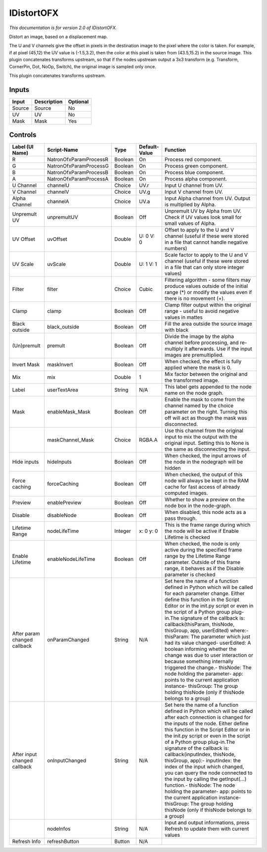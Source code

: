 .. _net.sf.openfx.IDistort:

IDistortOFX
===========

.. figure:: net.sf.openfx.IDistort.png
   :alt: 

*This documentation is for version 2.0 of IDistortOFX.*

Distort an image, based on a displacement map.

The U and V channels give the offset in pixels in the destination image to the pixel where the color is taken. For example, if at pixel (45,12) the UV value is (-1.5,3.2), then the color at this pixel is taken from (43.5,15.2) in the source image. This plugin concatenates transforms upstream, so that if the nodes upstream output a 3x3 transform (e.g. Transform, CornerPin, Dot, NoOp, Switch), the original image is sampled only once.

This plugin concatenates transforms upstream.

Inputs
------

+----------+---------------+------------+
| Input    | Description   | Optional   |
+==========+===============+============+
| Source   | Source        | No         |
+----------+---------------+------------+
| UV       | UV            | No         |
+----------+---------------+------------+
| Mask     | Mask          | Yes        |
+----------+---------------+------------+

Controls
--------

+--------------------------------+--------------------------+-----------+-----------------+-----------------------------------------------------------------------------------------------------------------------------------------------------------------------------------------------------------------------------------------------------------------------------------------------------------------------------------------------------------------------------------------------------------------------------------------------------------------------------------------------------------------------------------------------------------------------------------------------------------------------------------------------------------------------------------------------------------+
| Label (UI Name)                | Script-Name              | Type      | Default-Value   | Function                                                                                                                                                                                                                                                                                                                                                                                                                                                                                                                                                                                                                                                                                                  |
+================================+==========================+===========+=================+===========================================================================================================================================================================================================================================================================================================================================================================================================================================================================================================================================================================================================================================================================================================+
| R                              | NatronOfxParamProcessR   | Boolean   | On              | Process red component.                                                                                                                                                                                                                                                                                                                                                                                                                                                                                                                                                                                                                                                                                    |
+--------------------------------+--------------------------+-----------+-----------------+-----------------------------------------------------------------------------------------------------------------------------------------------------------------------------------------------------------------------------------------------------------------------------------------------------------------------------------------------------------------------------------------------------------------------------------------------------------------------------------------------------------------------------------------------------------------------------------------------------------------------------------------------------------------------------------------------------------+
| G                              | NatronOfxParamProcessG   | Boolean   | On              | Process green component.                                                                                                                                                                                                                                                                                                                                                                                                                                                                                                                                                                                                                                                                                  |
+--------------------------------+--------------------------+-----------+-----------------+-----------------------------------------------------------------------------------------------------------------------------------------------------------------------------------------------------------------------------------------------------------------------------------------------------------------------------------------------------------------------------------------------------------------------------------------------------------------------------------------------------------------------------------------------------------------------------------------------------------------------------------------------------------------------------------------------------------+
| B                              | NatronOfxParamProcessB   | Boolean   | On              | Process blue component.                                                                                                                                                                                                                                                                                                                                                                                                                                                                                                                                                                                                                                                                                   |
+--------------------------------+--------------------------+-----------+-----------------+-----------------------------------------------------------------------------------------------------------------------------------------------------------------------------------------------------------------------------------------------------------------------------------------------------------------------------------------------------------------------------------------------------------------------------------------------------------------------------------------------------------------------------------------------------------------------------------------------------------------------------------------------------------------------------------------------------------+
| A                              | NatronOfxParamProcessA   | Boolean   | On              | Process alpha component.                                                                                                                                                                                                                                                                                                                                                                                                                                                                                                                                                                                                                                                                                  |
+--------------------------------+--------------------------+-----------+-----------------+-----------------------------------------------------------------------------------------------------------------------------------------------------------------------------------------------------------------------------------------------------------------------------------------------------------------------------------------------------------------------------------------------------------------------------------------------------------------------------------------------------------------------------------------------------------------------------------------------------------------------------------------------------------------------------------------------------------+
| U Channel                      | channelU                 | Choice    | UV.r            | Input U channel from UV.                                                                                                                                                                                                                                                                                                                                                                                                                                                                                                                                                                                                                                                                                  |
+--------------------------------+--------------------------+-----------+-----------------+-----------------------------------------------------------------------------------------------------------------------------------------------------------------------------------------------------------------------------------------------------------------------------------------------------------------------------------------------------------------------------------------------------------------------------------------------------------------------------------------------------------------------------------------------------------------------------------------------------------------------------------------------------------------------------------------------------------+
| V Channel                      | channelV                 | Choice    | UV.g            | Input V channel from UV.                                                                                                                                                                                                                                                                                                                                                                                                                                                                                                                                                                                                                                                                                  |
+--------------------------------+--------------------------+-----------+-----------------+-----------------------------------------------------------------------------------------------------------------------------------------------------------------------------------------------------------------------------------------------------------------------------------------------------------------------------------------------------------------------------------------------------------------------------------------------------------------------------------------------------------------------------------------------------------------------------------------------------------------------------------------------------------------------------------------------------------+
| Alpha Channel                  | channelA                 | Choice    | UV.a            | Input Alpha channel from UV. Output is multiplied by Alpha.                                                                                                                                                                                                                                                                                                                                                                                                                                                                                                                                                                                                                                               |
+--------------------------------+--------------------------+-----------+-----------------+-----------------------------------------------------------------------------------------------------------------------------------------------------------------------------------------------------------------------------------------------------------------------------------------------------------------------------------------------------------------------------------------------------------------------------------------------------------------------------------------------------------------------------------------------------------------------------------------------------------------------------------------------------------------------------------------------------------+
| Unpremult UV                   | unpremultUV              | Boolean   | Off             | Unpremult UV by Alpha from UV. Check if UV values look small for small values of Alpha.                                                                                                                                                                                                                                                                                                                                                                                                                                                                                                                                                                                                                   |
+--------------------------------+--------------------------+-----------+-----------------+-----------------------------------------------------------------------------------------------------------------------------------------------------------------------------------------------------------------------------------------------------------------------------------------------------------------------------------------------------------------------------------------------------------------------------------------------------------------------------------------------------------------------------------------------------------------------------------------------------------------------------------------------------------------------------------------------------------+
| UV Offset                      | uvOffset                 | Double    | U: 0 V: 0       | Offset to apply to the U and V channel (useful if these were stored in a file that cannot handle negative numbers)                                                                                                                                                                                                                                                                                                                                                                                                                                                                                                                                                                                        |
+--------------------------------+--------------------------+-----------+-----------------+-----------------------------------------------------------------------------------------------------------------------------------------------------------------------------------------------------------------------------------------------------------------------------------------------------------------------------------------------------------------------------------------------------------------------------------------------------------------------------------------------------------------------------------------------------------------------------------------------------------------------------------------------------------------------------------------------------------+
| UV Scale                       | uvScale                  | Double    | U: 1 V: 1       | Scale factor to apply to the U and V channel (useful if these were stored in a file that can only store integer values)                                                                                                                                                                                                                                                                                                                                                                                                                                                                                                                                                                                   |
+--------------------------------+--------------------------+-----------+-----------------+-----------------------------------------------------------------------------------------------------------------------------------------------------------------------------------------------------------------------------------------------------------------------------------------------------------------------------------------------------------------------------------------------------------------------------------------------------------------------------------------------------------------------------------------------------------------------------------------------------------------------------------------------------------------------------------------------------------+
| Filter                         | filter                   | Choice    | Cubic           | Filtering algorithm - some filters may produce values outside of the initial range (\*) or modify the values even if there is no movement (+).                                                                                                                                                                                                                                                                                                                                                                                                                                                                                                                                                            |
+--------------------------------+--------------------------+-----------+-----------------+-----------------------------------------------------------------------------------------------------------------------------------------------------------------------------------------------------------------------------------------------------------------------------------------------------------------------------------------------------------------------------------------------------------------------------------------------------------------------------------------------------------------------------------------------------------------------------------------------------------------------------------------------------------------------------------------------------------+
| Clamp                          | clamp                    | Boolean   | Off             | Clamp filter output within the original range - useful to avoid negative values in mattes                                                                                                                                                                                                                                                                                                                                                                                                                                                                                                                                                                                                                 |
+--------------------------------+--------------------------+-----------+-----------------+-----------------------------------------------------------------------------------------------------------------------------------------------------------------------------------------------------------------------------------------------------------------------------------------------------------------------------------------------------------------------------------------------------------------------------------------------------------------------------------------------------------------------------------------------------------------------------------------------------------------------------------------------------------------------------------------------------------+
| Black outside                  | black\_outside           | Boolean   | Off             | Fill the area outside the source image with black                                                                                                                                                                                                                                                                                                                                                                                                                                                                                                                                                                                                                                                         |
+--------------------------------+--------------------------+-----------+-----------------+-----------------------------------------------------------------------------------------------------------------------------------------------------------------------------------------------------------------------------------------------------------------------------------------------------------------------------------------------------------------------------------------------------------------------------------------------------------------------------------------------------------------------------------------------------------------------------------------------------------------------------------------------------------------------------------------------------------+
| (Un)premult                    | premult                  | Boolean   | Off             | Divide the image by the alpha channel before processing, and re-multiply it afterwards. Use if the input images are premultiplied.                                                                                                                                                                                                                                                                                                                                                                                                                                                                                                                                                                        |
+--------------------------------+--------------------------+-----------+-----------------+-----------------------------------------------------------------------------------------------------------------------------------------------------------------------------------------------------------------------------------------------------------------------------------------------------------------------------------------------------------------------------------------------------------------------------------------------------------------------------------------------------------------------------------------------------------------------------------------------------------------------------------------------------------------------------------------------------------+
| Invert Mask                    | maskInvert               | Boolean   | Off             | When checked, the effect is fully applied where the mask is 0.                                                                                                                                                                                                                                                                                                                                                                                                                                                                                                                                                                                                                                            |
+--------------------------------+--------------------------+-----------+-----------------+-----------------------------------------------------------------------------------------------------------------------------------------------------------------------------------------------------------------------------------------------------------------------------------------------------------------------------------------------------------------------------------------------------------------------------------------------------------------------------------------------------------------------------------------------------------------------------------------------------------------------------------------------------------------------------------------------------------+
| Mix                            | mix                      | Double    | 1               | Mix factor between the original and the transformed image.                                                                                                                                                                                                                                                                                                                                                                                                                                                                                                                                                                                                                                                |
+--------------------------------+--------------------------+-----------+-----------------+-----------------------------------------------------------------------------------------------------------------------------------------------------------------------------------------------------------------------------------------------------------------------------------------------------------------------------------------------------------------------------------------------------------------------------------------------------------------------------------------------------------------------------------------------------------------------------------------------------------------------------------------------------------------------------------------------------------+
| Label                          | userTextArea             | String    | N/A             | This label gets appended to the node name on the node graph.                                                                                                                                                                                                                                                                                                                                                                                                                                                                                                                                                                                                                                              |
+--------------------------------+--------------------------+-----------+-----------------+-----------------------------------------------------------------------------------------------------------------------------------------------------------------------------------------------------------------------------------------------------------------------------------------------------------------------------------------------------------------------------------------------------------------------------------------------------------------------------------------------------------------------------------------------------------------------------------------------------------------------------------------------------------------------------------------------------------+
| Mask                           | enableMask\_Mask         | Boolean   | Off             | Enable the mask to come from the channel named by the choice parameter on the right. Turning this off will act as though the mask was disconnected.                                                                                                                                                                                                                                                                                                                                                                                                                                                                                                                                                       |
+--------------------------------+--------------------------+-----------+-----------------+-----------------------------------------------------------------------------------------------------------------------------------------------------------------------------------------------------------------------------------------------------------------------------------------------------------------------------------------------------------------------------------------------------------------------------------------------------------------------------------------------------------------------------------------------------------------------------------------------------------------------------------------------------------------------------------------------------------+
|                                | maskChannel\_Mask        | Choice    | RGBA.A          | Use this channel from the original input to mix the output with the original input. Setting this to None is the same as disconnecting the input.                                                                                                                                                                                                                                                                                                                                                                                                                                                                                                                                                          |
+--------------------------------+--------------------------+-----------+-----------------+-----------------------------------------------------------------------------------------------------------------------------------------------------------------------------------------------------------------------------------------------------------------------------------------------------------------------------------------------------------------------------------------------------------------------------------------------------------------------------------------------------------------------------------------------------------------------------------------------------------------------------------------------------------------------------------------------------------+
| Hide inputs                    | hideInputs               | Boolean   | Off             | When checked, the input arrows of the node in the nodegraph will be hidden                                                                                                                                                                                                                                                                                                                                                                                                                                                                                                                                                                                                                                |
+--------------------------------+--------------------------+-----------+-----------------+-----------------------------------------------------------------------------------------------------------------------------------------------------------------------------------------------------------------------------------------------------------------------------------------------------------------------------------------------------------------------------------------------------------------------------------------------------------------------------------------------------------------------------------------------------------------------------------------------------------------------------------------------------------------------------------------------------------+
| Force caching                  | forceCaching             | Boolean   | Off             | When checked, the output of this node will always be kept in the RAM cache for fast access of already computed images.                                                                                                                                                                                                                                                                                                                                                                                                                                                                                                                                                                                    |
+--------------------------------+--------------------------+-----------+-----------------+-----------------------------------------------------------------------------------------------------------------------------------------------------------------------------------------------------------------------------------------------------------------------------------------------------------------------------------------------------------------------------------------------------------------------------------------------------------------------------------------------------------------------------------------------------------------------------------------------------------------------------------------------------------------------------------------------------------+
| Preview                        | enablePreview            | Boolean   | Off             | Whether to show a preview on the node box in the node-graph.                                                                                                                                                                                                                                                                                                                                                                                                                                                                                                                                                                                                                                              |
+--------------------------------+--------------------------+-----------+-----------------+-----------------------------------------------------------------------------------------------------------------------------------------------------------------------------------------------------------------------------------------------------------------------------------------------------------------------------------------------------------------------------------------------------------------------------------------------------------------------------------------------------------------------------------------------------------------------------------------------------------------------------------------------------------------------------------------------------------+
| Disable                        | disableNode              | Boolean   | Off             | When disabled, this node acts as a pass through.                                                                                                                                                                                                                                                                                                                                                                                                                                                                                                                                                                                                                                                          |
+--------------------------------+--------------------------+-----------+-----------------+-----------------------------------------------------------------------------------------------------------------------------------------------------------------------------------------------------------------------------------------------------------------------------------------------------------------------------------------------------------------------------------------------------------------------------------------------------------------------------------------------------------------------------------------------------------------------------------------------------------------------------------------------------------------------------------------------------------+
| Lifetime Range                 | nodeLifeTime             | Integer   | x: 0 y: 0       | This is the frame range during which the node will be active if Enable Lifetime is checked                                                                                                                                                                                                                                                                                                                                                                                                                                                                                                                                                                                                                |
+--------------------------------+--------------------------+-----------+-----------------+-----------------------------------------------------------------------------------------------------------------------------------------------------------------------------------------------------------------------------------------------------------------------------------------------------------------------------------------------------------------------------------------------------------------------------------------------------------------------------------------------------------------------------------------------------------------------------------------------------------------------------------------------------------------------------------------------------------+
| Enable Lifetime                | enableNodeLifeTime       | Boolean   | Off             | When checked, the node is only active during the specified frame range by the Lifetime Range parameter. Outside of this frame range, it behaves as if the Disable parameter is checked                                                                                                                                                                                                                                                                                                                                                                                                                                                                                                                    |
+--------------------------------+--------------------------+-----------+-----------------+-----------------------------------------------------------------------------------------------------------------------------------------------------------------------------------------------------------------------------------------------------------------------------------------------------------------------------------------------------------------------------------------------------------------------------------------------------------------------------------------------------------------------------------------------------------------------------------------------------------------------------------------------------------------------------------------------------------+
| After param changed callback   | onParamChanged           | String    | N/A             | Set here the name of a function defined in Python which will be called for each parameter change. Either define this function in the Script Editor or in the init.py script or even in the script of a Python group plug-in.The signature of the callback is: callback(thisParam, thisNode, thisGroup, app, userEdited) where:- thisParam: The parameter which just had its value changed- userEdited: A boolean informing whether the change was due to user interaction or because something internally triggered the change.- thisNode: The node holding the parameter- app: points to the current application instance- thisGroup: The group holding thisNode (only if thisNode belongs to a group)   |
+--------------------------------+--------------------------+-----------+-----------------+-----------------------------------------------------------------------------------------------------------------------------------------------------------------------------------------------------------------------------------------------------------------------------------------------------------------------------------------------------------------------------------------------------------------------------------------------------------------------------------------------------------------------------------------------------------------------------------------------------------------------------------------------------------------------------------------------------------+
| After input changed callback   | onInputChanged           | String    | N/A             | Set here the name of a function defined in Python which will be called after each connection is changed for the inputs of the node. Either define this function in the Script Editor or in the init.py script or even in the script of a Python group plug-in.The signature of the callback is: callback(inputIndex, thisNode, thisGroup, app):- inputIndex: the index of the input which changed, you can query the node connected to the input by calling the getInput(...) function.- thisNode: The node holding the parameter- app: points to the current application instance- thisGroup: The group holding thisNode (only if thisNode belongs to a group)                                           |
+--------------------------------+--------------------------+-----------+-----------------+-----------------------------------------------------------------------------------------------------------------------------------------------------------------------------------------------------------------------------------------------------------------------------------------------------------------------------------------------------------------------------------------------------------------------------------------------------------------------------------------------------------------------------------------------------------------------------------------------------------------------------------------------------------------------------------------------------------+
|                                | nodeInfos                | String    | N/A             | Input and output informations, press Refresh to update them with current values                                                                                                                                                                                                                                                                                                                                                                                                                                                                                                                                                                                                                           |
+--------------------------------+--------------------------+-----------+-----------------+-----------------------------------------------------------------------------------------------------------------------------------------------------------------------------------------------------------------------------------------------------------------------------------------------------------------------------------------------------------------------------------------------------------------------------------------------------------------------------------------------------------------------------------------------------------------------------------------------------------------------------------------------------------------------------------------------------------+
| Refresh Info                   | refreshButton            | Button    | N/A             |                                                                                                                                                                                                                                                                                                                                                                                                                                                                                                                                                                                                                                                                                                           |
+--------------------------------+--------------------------+-----------+-----------------+-----------------------------------------------------------------------------------------------------------------------------------------------------------------------------------------------------------------------------------------------------------------------------------------------------------------------------------------------------------------------------------------------------------------------------------------------------------------------------------------------------------------------------------------------------------------------------------------------------------------------------------------------------------------------------------------------------------+
